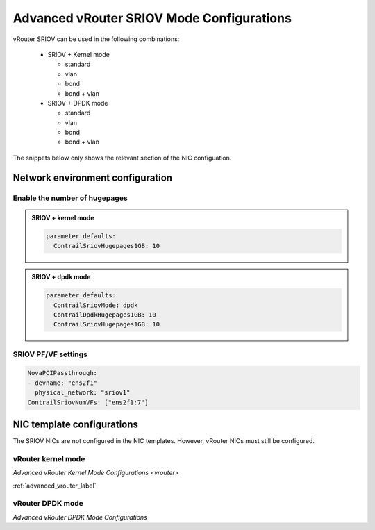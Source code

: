 ==========================================
Advanced vRouter SRIOV Mode Configurations
==========================================

vRouter SRIOV can be used in the following combinations:

  - SRIOV + Kernel mode

    - standard
    
    - vlan
    
    - bond
    
    - bond + vlan


  - SRIOV + DPDK mode
    
    - standard
  
    - vlan
  
    - bond
  
    - bond + vlan

The snippets below only shows the relevant section of the NIC configuation.

Network environment configuration
=================================

Enable the number of hugepages
------------------------------


.. admonition:: SRIOV + kernel mode
   :class: red 

   .. code:: yaml

     parameter_defaults:
       ContrailSriovHugepages1GB: 10

.. admonition:: SRIOV + dpdk mode
   :class: green

   .. code:: yaml

     parameter_defaults:
       ContrailSriovMode: dpdk
       ContrailDpdkHugepages1GB: 10
       ContrailSriovHugepages1GB: 10


SRIOV PF/VF settings
--------------------

.. code:: yaml

    NovaPCIPassthrough:
    - devname: "ens2f1"
      physical_network: "sriov1"
    ContrailSriovNumVFs: ["ens2f1:7"]

NIC template configurations
===========================

The SRIOV NICs are not configured in the NIC templates. However, vRouter NICs must still be configured.

vRouter kernel mode
-------------------

`Advanced vRouter Kernel Mode Configurations <vrouter>`

:ref:`advanced_vrouter_label`

vRouter DPDK mode
-----------------

`Advanced vRouter DPDK Mode Configurations`
